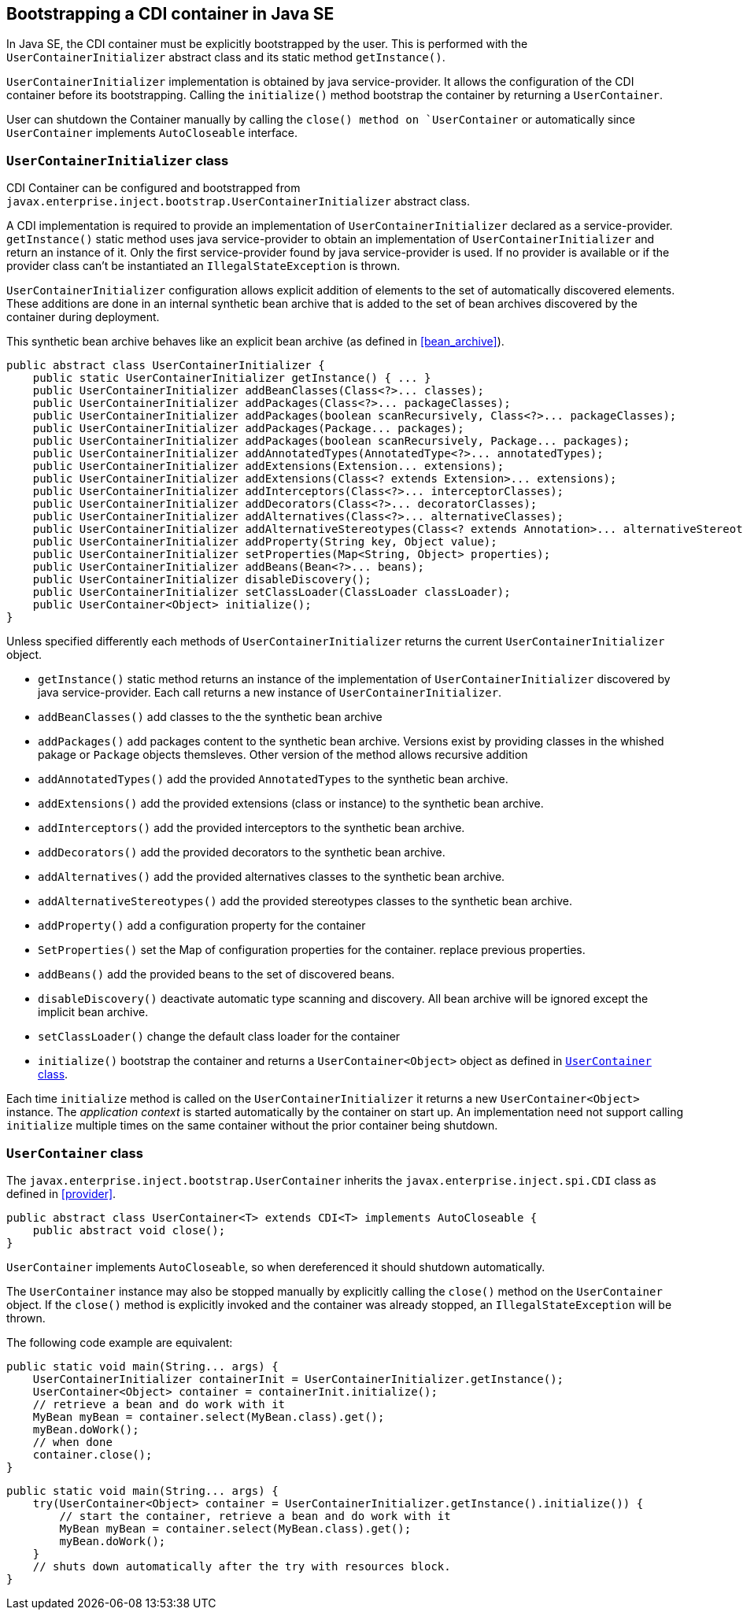 [[bootstrap-se]]

== Bootstrapping a CDI container in Java SE

In Java SE, the CDI container must be explicitly bootstrapped by the user.
This is performed with the `UserContainerInitializer` abstract class and its static method `getInstance()`.

`UserContainerInitializer` implementation is obtained by java service-provider.
It allows the configuration of the CDI container before its bootstrapping.
Calling the `initialize()` method bootstrap the container by returning a `UserContainer`.

User can shutdown the Container manually by calling the `close() method on `UserContainer` or automatically since `UserContainer` implements `AutoCloseable` interface.

[[container_builder]]

=== `UserContainerInitializer` class

CDI Container can be configured and bootstrapped from `javax.enterprise.inject.bootstrap.UserContainerInitializer` abstract class.

A CDI implementation is required to provide an implementation of `UserContainerInitializer` declared as a service-provider.
`getInstance()` static method uses java service-provider to obtain an implementation of `UserContainerInitializer` and return an instance of it.
Only the first service-provider found by java service-provider is used.
If no provider is available or if the provider class can't be instantiated an `IllegalStateException` is thrown.

`UserContainerInitializer` configuration allows explicit addition of elements to the set of automatically discovered elements.
These additions are done in an internal synthetic bean archive that is added to the set of bean archives discovered by the container during deployment.

This synthetic bean archive behaves like an explicit bean archive (as defined in <<bean_archive>>).

[source, java]
----
public abstract class UserContainerInitializer {
    public static UserContainerInitializer getInstance() { ... }
    public UserContainerInitializer addBeanClasses(Class<?>... classes);
    public UserContainerInitializer addPackages(Class<?>... packageClasses);
    public UserContainerInitializer addPackages(boolean scanRecursively, Class<?>... packageClasses);
    public UserContainerInitializer addPackages(Package... packages);
    public UserContainerInitializer addPackages(boolean scanRecursively, Package... packages);
    public UserContainerInitializer addAnnotatedTypes(AnnotatedType<?>... annotatedTypes);
    public UserContainerInitializer addExtensions(Extension... extensions);
    public UserContainerInitializer addExtensions(Class<? extends Extension>... extensions);
    public UserContainerInitializer addInterceptors(Class<?>... interceptorClasses);
    public UserContainerInitializer addDecorators(Class<?>... decoratorClasses);
    public UserContainerInitializer addAlternatives(Class<?>... alternativeClasses);
    public UserContainerInitializer addAlternativeStereotypes(Class<? extends Annotation>... alternativeStereotypeClasses);
    public UserContainerInitializer addProperty(String key, Object value);
    public UserContainerInitializer setProperties(Map<String, Object> properties);
    public UserContainerInitializer addBeans(Bean<?>... beans);
    public UserContainerInitializer disableDiscovery();
    public UserContainerInitializer setClassLoader(ClassLoader classLoader);
    public UserContainer<Object> initialize();
}
----

Unless specified differently each methods of `UserContainerInitializer` returns the current `UserContainerInitializer` object.

* `getInstance()` static method returns an instance of the implementation of `UserContainerInitializer` discovered by java service-provider.
Each call returns a new instance of `UserContainerInitializer`.
* `addBeanClasses()` add classes to the the synthetic bean archive
* `addPackages()` add packages content to the synthetic bean archive.
Versions exist by providing classes in the whished pakage or `Package` objects themsleves.
Other version of the method allows recursive addition
* `addAnnotatedTypes()` add the provided `AnnotatedTypes` to the synthetic bean archive.
* `addExtensions()` add the provided extensions (class or instance) to the synthetic bean archive.
* `addInterceptors()` add the provided interceptors to the synthetic bean archive.
* `addDecorators()` add the provided decorators to the synthetic bean archive.
* `addAlternatives()` add the provided alternatives classes to the synthetic bean archive.
* `addAlternativeStereotypes()` add the provided stereotypes classes to the synthetic bean archive.
* `addProperty()` add a configuration property for the container
* `SetProperties()` set the Map of configuration properties for the container.
replace previous properties.
* `addBeans()` add the provided beans to the set of discovered beans.
* `disableDiscovery()` deactivate automatic type scanning and discovery.
All bean archive will be ignored except the implicit bean archive.
* `setClassLoader()` change the default class loader for the container
* `initialize()` bootstrap the container and returns a `UserContainer<Object>` object as defined in <<user_container>>.



Each time `initialize` method is called on the `UserContainerInitializer` it returns a new `UserContainer<Object>` instance.  The _application context_ is started automatically by the container on start up.
 An implementation need not support calling `initialize` multiple times on the same container without the prior container being shutdown.


[[user_container]]

=== `UserContainer` class

The `javax.enterprise.inject.bootstrap.UserContainer` inherits the `javax.enterprise.inject.spi.CDI` class as defined in <<provider>>.


[source, java]
----
public abstract class UserContainer<T> extends CDI<T> implements AutoCloseable {
    public abstract void close();
}
----


`UserContainer` implements `AutoCloseable`, so when dereferenced it should shutdown automatically.

The `UserContainer` instance may also be stopped manually by explicitly calling the `close()` method on the `UserContainer` object.
 If the `close()` method is explicitly invoked and the container was already stopped, an `IllegalStateException` will be thrown.

The following code example are equivalent:

[source,java]
----
public static void main(String... args) {
    UserContainerInitializer containerInit = UserContainerInitializer.getInstance();
    UserContainer<Object> container = containerInit.initialize();
    // retrieve a bean and do work with it
    MyBean myBean = container.select(MyBean.class).get();
    myBean.doWork();
    // when done
    container.close();
}
----


[source,java]
----
public static void main(String... args) {
    try(UserContainer<Object> container = UserContainerInitializer.getInstance().initialize()) {
        // start the container, retrieve a bean and do work with it
        MyBean myBean = container.select(MyBean.class).get();
        myBean.doWork();
    }
    // shuts down automatically after the try with resources block.
}
----

